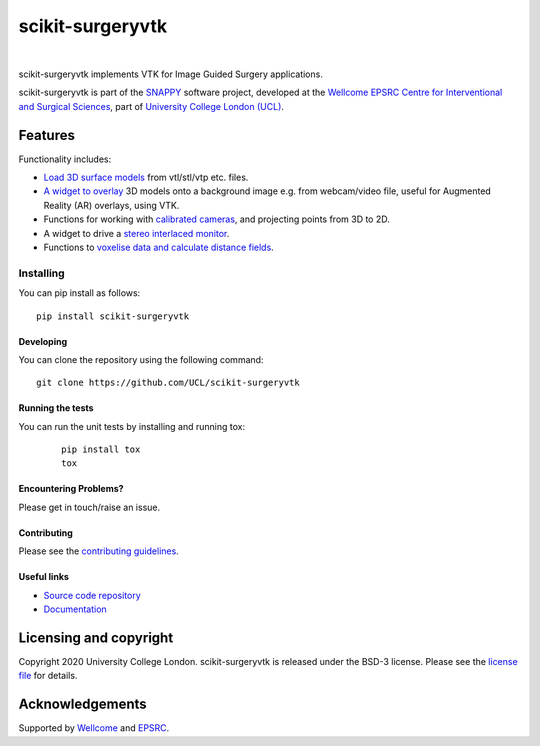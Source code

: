scikit-surgeryvtk
===============================

.. image:: https://github.com/UCL/scikit-surgeryvtk /raw/master/weiss_logo.png
   :height: 128px
   :width: 128px
   :target: https://github.com/UCL/scikit-surgeryvtk 
   :alt: Logo

|

.. image:: https://github.com/UCL/scikit-surgeryvtk/workflows/.github/workflows/ci.yml/badge.svg
   :target: https://github.com/UCL/scikit-surgeryvtk/actions
   :alt: GitHub Actions CI statuss

.. image:: https://coveralls.io/repos/github/UCL/scikit-surgeryvtk/badge.svg?branch=master&service=github
    :target: https://coveralls.io/github/UCL/scikit-surgeryvtk?branch=master
    :alt: Test coverage

.. image:: https://readthedocs.org/projects/scikit-surgeryvtk /badge/?version=latest
    :target: http://scikit-surgeryvtk .readthedocs.io/en/latest/?badge=latest
    :alt: Documentation Status

scikit-surgeryvtk implements VTK for Image Guided Surgery applications.

scikit-surgeryvtk is part of the `SNAPPY`_ software project, developed at the `Wellcome EPSRC Centre for Interventional and Surgical Sciences`_, part of `University College London (UCL)`_.

.. features-start

Features
--------
Functionality includes:

* `Load 3D surface models <https://scikit-surgeryvtk.readthedocs.io/en/latest/module_ref.html#module-sksurgeryvtk.models.vtk_surface_model>`_ from vtl/stl/vtp etc. files.
* `A widget to overlay <https://scikit-surgeryvtk.readthedocs.io/en/latest/module_ref.html#overlay-widget>`_ 3D models onto a background image e.g. from webcam/video file, useful for Augmented Reality (AR) overlays, using VTK.
* Functions for working with `calibrated cameras <https://scikit-surgeryvtk.readthedocs.io/en/latest/module_ref.html#module-sksurgeryvtk.camera.vtk_camera_model>`_, and projecting points from 3D to 2D.
* A widget to drive a `stereo interlaced monitor <https://scikit-surgeryvtk.readthedocs.io/en/latest/module_ref.html#module-sksurgeryvtk.widgets.vtk_interlaced_stereo_window>`_.
* Functions to `voxelise data and calculate distance fields <https://scikit-surgeryvtk.readthedocs.io/en/latest/module_ref.html#module-sksurgeryvtk.models.voxelise>`_.

.. features-end

Installing
~~~~~~~~~~

You can pip install as follows:
::

    pip install scikit-surgeryvtk


Developing
^^^^^^^^^^

You can clone the repository using the following command:

::

    git clone https://github.com/UCL/scikit-surgeryvtk


Running the tests
^^^^^^^^^^^^^^^^^

You can run the unit tests by installing and running tox:

    ::

      pip install tox
      tox

Encountering Problems?
^^^^^^^^^^^^^^^^^^^^^^
Please get in touch/raise an issue.

Contributing
^^^^^^^^^^^^

Please see the `contributing guidelines`_.


Useful links
^^^^^^^^^^^^

* `Source code repository`_
* `Documentation`_


Licensing and copyright
-----------------------

Copyright 2020 University College London.
scikit-surgeryvtk is released under the BSD-3 license. Please see the `license file`_ for details.


Acknowledgements
----------------

Supported by `Wellcome`_ and `EPSRC`_.


.. _`Wellcome EPSRC Centre for Interventional and Surgical Sciences`: http://www.ucl.ac.uk/weiss
.. _`source code repository`: https://github.com/UCL/scikit-surgeryvtk
.. _`Documentation`: https://scikit-surgeryvtk.readthedocs.io
.. _`SNAPPY`: https://weisslab.cs.ucl.ac.uk/WEISS/PlatformManagement/SNAPPY/wikis/home
.. _`University College London (UCL)`: http://www.ucl.ac.uk/
.. _`Wellcome`: https://wellcome.ac.uk/
.. _`EPSRC`: https://www.epsrc.ac.uk/
.. _`contributing guidelines`: https://github.com/UCL/scikit-surgeryvtk/CONTRIBUTING.rst
.. _`license file`: https://github.com/UCL/scikit-surgeryvtkblob/master/LICENSE
.. _`common issues`: https://weisslab.cs.ucl.ac.uk/WEISS/SoftwareRepositories/SNAPPY/scikit-surgery/wikis/Common-Issues

